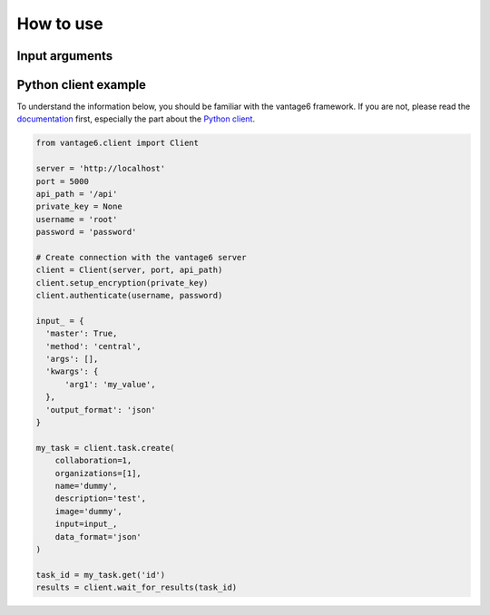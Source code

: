 How to use
==========

Input arguments
---------------

.. describe the input arguments:
.. ['arg1']

Python client example
---------------------

To understand the information below, you should be familiar with the vantage6
framework. If you are not, please read the `documentation <https://docs.vantage6.ai>`_
first, especially the part about the
`Python client <https://docs.vantage6.ai/en/main/user/pyclient.html>`_.

.. TODO Some explanation of the code below

.. code-block:: python

  from vantage6.client import Client

  server = 'http://localhost'
  port = 5000
  api_path = '/api'
  private_key = None
  username = 'root'
  password = 'password'

  # Create connection with the vantage6 server
  client = Client(server, port, api_path)
  client.setup_encryption(private_key)
  client.authenticate(username, password)

  input_ = {
    'master': True,
    'method': 'central',
    'args': [],
    'kwargs': {
        'arg1': 'my_value',
    },
    'output_format': 'json'
  }

  my_task = client.task.create(
      collaboration=1,
      organizations=[1],
      name='dummy',
      description='test',
      image='dummy',
      input=input_,
      data_format='json'
  )

  task_id = my_task.get('id')
  results = client.wait_for_results(task_id)
